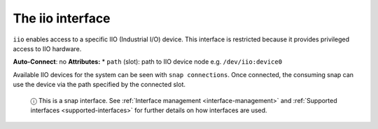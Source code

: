 .. 7846.md

.. _the-iio-interface:

The iio interface
=================

``iio`` enables access to a specific IIO (Industrial I/O) device. This interface is restricted because it provides privileged access to IIO hardware.

**Auto-Connect**: no **Attributes:** \* ``path`` (slot): path to IIO device node e.g. ``/dev/iio:device0``

Available IIO devices for the system can be seen with ``snap connections``. Once connected, the consuming snap can use the device via the path specified by the connected slot.

   ⓘ This is a snap interface. See :ref:`Interface management <interface-management>` and :ref:`Supported interfaces <supported-interfaces>` for further details on how interfaces are used.
